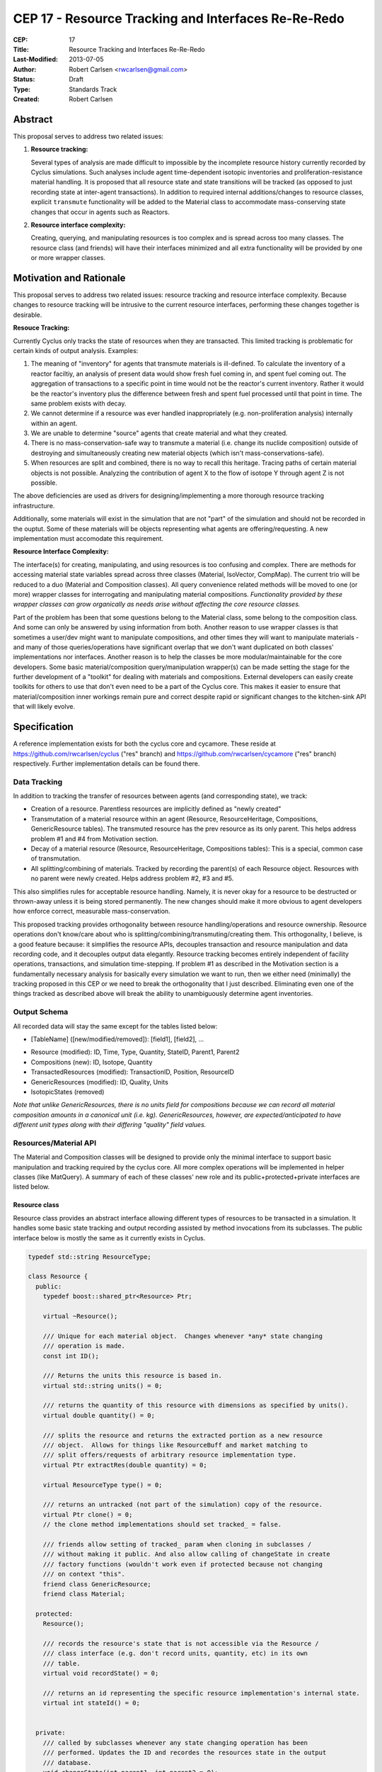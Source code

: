 CEP 17 - Resource Tracking and Interfaces Re-Re-Redo
***********************************************************

:CEP: 17
:Title: Resource Tracking and Interfaces Re-Re-Redo
:Last-Modified: 2013-07-05
:Author: Robert Carlsen <rwcarlsen@gmail.com>
:Status: Draft 
:Type: Standards Track
:Created: Robert Carlsen

Abstract
===========

This proposal serves to address two related issues:

1. **Resource tracking:**

   Several types of analysis are made difficult to impossible by the
   incomplete resource history currently recorded by Cyclus simulations. Such
   analyses include agent time-dependent isotopic inventories and
   proliferation-resistance material handling. It is proposed that all
   resource state and state transitions will be tracked (as opposed to just
   recording state at inter-agent transactions).  In addition to required
   internal additions/changes to resource classes, explicit ``transmute``
   functionality will be added to the Material class to accommodate
   mass-conserving state changes that occur in agents such as Reactors.

2. **Resource interface complexity:**

   Creating, querying, and manipulating resources is too complex and is spread
   across too many classes.  The resource class (and friends) will have their
   interfaces minimized and all extra functionality will be provided by one or
   more wrapper classes.

Motivation and Rationale
==========================

This proposal serves to address two related issues: resource tracking and
resource interface complexity. Because changes to resource tracking will be
intrusive to the current resource interfaces, performing these changes
together is desirable.

**Resouce Tracking:**

Currently Cyclus only tracks the state of resources when they are transacted.
This limited tracking is problematic for certain kinds of output
analysis.  Examples:

1. The meaning of "inventory" for agents that transmute materials is
   ill-defined.  To calculate the inventory of a reactor faciltiy, an
   analysis of present data would show fresh fuel coming in, and spent fuel
   coming out.  The aggregation of transactions to a specific point in time
   would not be the reactor's current inventory.  Rather it would be the
   reactor's inventory plus the difference between fresh and spent fuel
   processed until that point in time. The same problem exists with decay.

2. We cannot determine if a resource was ever handled inappropriately (e.g.
   non-proliferation analysis) internally within an agent.

3. We are unable to determine "source" agents that create material and what
   they created.

4. There is no mass-conservation-safe way to transmute a material (i.e.
   change its nuclide composition) outside of destroying and simultaneously
   creating new material objects (which isn't mass-conservations-safe).

5. When resources are split and combined, there is no way to recall this
   heritage.  Tracing paths of certain material objects is not possible.
   Analyzing the contribution of agent X to the flow of isotope Y through
   agent Z is not possible.

The above deficiencies are used as drivers for designing/implementing a more
thorough resource tracking infrastructure.

Additionally, some materials will exist in the simulation that are not
"part" of the simulation and should not be recorded in the ouptut.  Some of
these materials will be objects representing what agents are
offering/requesting.  A new implementation must accomodate this
requirement.

**Resource Interface Complexity:**

The interface(s) for creating, manipulating, and using resources is too
confusing and complex.  There are methods for accessing material state
variables spread across three classes (Material, IsoVector, CompMap).  The
current trio will be reduced to a duo (Material and Composition classes).
All query convenience related methods will be moved to one (or more)
wrapper classes for interrogating and manipulating material compositions.
*Functionality provided by these wrapper classes can grow organically as
needs arise without affecting the core resource classes.*

Part of the problem has been that some questions belong to the Material
class, some belong to the composition class. And some can only be answered
by using information from both.  Another reason to use wrapper classes is
that sometimes a user/dev might want to manipulate compositions, and other
times they will want to manipulate materials - and many of those
queries/operations have significant overlap that we don't want duplicated
on both classes' implementations nor interfaces.  Another reason is to help
the classes be more modular/maintainable for the core developers.  Some
basic material/composition query/manipulation wrapper(s) can be made
setting the stage for the further development of a "toolkit" for dealing
with materials and compositions.  External developers can easily create
toolkits for others to use that don't even need to be a part of the Cyclus
core. This makes it easier to ensure that material/composition inner
workings remain pure and correct despite rapid or significant changes to
the kitchen-sink API that will likely evolve.

Specification
===============

A reference implementation exists for both the cyclus core and cycamore.
These reside at https://github.com/rwcarlsen/cyclus ("res" branch) and
https://github.com/rwcarlsen/cycamore ("res" branch) respectively.  Further
implementation details can be found there.

Data Tracking
+++++++++++++++++++++++

In addition to tracking the transfer of resources between agents (and
corresponding state), we track:

* Creation of a resource. Parentless resources are implicitly defined as
  "newly created"

* Transmutation of a material resource within an agent (Resource,
  ResourceHeritage, Compositions, GenericResource tables). The transmuted
  resource has the prev resource as its only parent.  This helps address
  problem #1 and #4 from Motivation section.

* Decay of a material resource (Resource, ResourceHeritage, Compositions
  tables): This is a special, common case of transmutation.

* All splitting/combining of materials. Tracked by recording the parent(s)
  of each Resource object. Resources with no parent were newly created.
  Helps address problem #2, #3 and #5.

This also simplifies rules for acceptable resource handling. Namely, it is
never okay for a resource to be destructed or thrown-away unless it is
being stored permanently. The new changes should make it more obvious to
agent developers how enforce correct, measurable mass-conservation.

This proposed tracking provides orthogonality between resource
handling/operations and resource ownership.  Resource operations don't
know/care about who is splitting/combining/transmuting/creating them.  This
orthogonality, I believe, is a good feature because: it simplifies the
resource APIs, decouples transaction and resource manipulation and data
recording code, and it decouples output data elegantly.  Resource tracking
becomes entirely independent of facility operations, transactions, and
simulation time-stepping. If problem #1 as described in the Motivation
section is a fundamentally necessary analysis for basically every
simulation we want to run, then we either need (minimally) the tracking
proposed in this CEP or we need to break the orthogonality that I just
described.  Eliminating even one of the things tracked as described above
will break the ability to unambiguously determine agent inventories.

Output Schema
+++++++++++++++++++++++

All recorded data will stay the same except for the tables listed below:

* [TableName] ([new/modified/removed]): [field1], [field2], ...

- Resource (modified): ID, Time, Type, Quantity, StateID, Parent1, Parent2
- Compositions (new): ID, Isotope, Quantity
- TransactedResources (modified): TransactionID, Position, ResourceID
- GenericResources (modified): ID, Quality, Units
- IsotopicStates (removed)


*Note that unlike GenericResources, there is no units field for
compositions because we can record all material composition amounts in a
canonical unit (i.e. kg).  GenericResources, however, are
expected/anticipated to have different unit types along with their
differing "quality" field values.*

Resources/Material API
+++++++++++++++++++++++

The Material and Composition classes will be designed to provide only the
minimal interface to support basic manipulation and tracking required by the
cyclus core.  All more complex operations will be implemented in helper
classes (like MatQuery). A summary of each of these classes' new role and
its public+protected+private interfaces are listed below.

Resource class
~~~~~~~~~~~~~~~

Resource class provides an abstract interface allowing different types of
resources to be transacted in a simulation. It handles some basic state
tracking and output recording assisted by method invocations from its
subclasses. The public interface below is mostly the same as it currently
exists in Cyclus.

.. code-block:: c++

    typedef std::string ResourceType;

    class Resource {
      public:
        typedef boost::shared_ptr<Resource> Ptr;

        virtual ~Resource();

        /// Unique for each material object.  Changes whenever *any* state changing
        /// operation is made.
        const int ID();

        /// Returns the units this resource is based in.
        virtual std::string units() = 0;
          
        /// returns the quantity of this resource with dimensions as specified by units().
        virtual double quantity() = 0;

        /// splits the resource and returns the extracted portion as a new resource
        /// object.  Allows for things like ResourceBuff and market matching to
        /// split offers/requests of arbitrary resource implementation type.
        virtual Ptr extractRes(double quantity) = 0;

        virtual ResourceType type() = 0;

        /// returns an untracked (not part of the simulation) copy of the resource.
        virtual Ptr clone() = 0;
        // the clone method implementations should set tracked_ = false.

        /// friends allow setting of tracked_ param when cloning in subclasses /
        /// without making it public. And also allow calling of changeState in create
        /// factory functions (wouldn't work even if protected because not changing
        /// on context "this".
        friend class GenericResource;
        friend class Material;

      protected:
        Resource();

        /// records the resource's state that is not accessible via the Resource /
        /// class interface (e.g. don't record units, quantity, etc) in its own
        /// table.
        virtual void recordState() = 0;

        /// returns an id representing the specific resource implementation's internal state.
        virtual int stateId() = 0;


      private:
        /// called by subclasses whenever any state changing operation has been
        /// performed. Updates the ID and recordes the resources state in the output
        /// database.
        void changeState(int parent1, int parent2 = 0);

        void recordRes();

        static int nextId_;
        int id_;
        bool tracked_;

        int parent1_;
        int parent2_;
    };

Material class
~~~~~~~~~~~~~~~

The material class is primarily responsible for enabling basic material
manipulation while helping enforce mass conservation.  It also provides the
ability to easily decay a material up to the current simulation time; it
does not perform any decay related logic itself.

There are four basic operations that can be performed on materials: create,
transmute (change material composition - e.g. fission by reactor), absorb
(combine materials), extract (split a material). All material
handling/manipulation will be performed using these operations. Usage
examples:

* A mining facility that "creates" new material

.. code-block:: c++

    Composition::Ptr nat_u = ...
    double qty = 10.0;

    Material::Ptr m = Material::create(qty, nat_u);

* A conversion facility mixing uranium and flourine:

.. code-block:: c++

    Material::Ptr uf6 = uranium_buf.popOne();
    Material::Ptr f = flourine_buf.popOne();

    uf6.absorb(f);

* A reactor transmuting fuel:

.. code-block:: c++

    Composition::Ptr burned_comp = ... // fancy code to calculate burned isotopics
    Material::Ptr assembly = core_fuel.popOne();

    assembly.transmute(burned_comp);

* A separations plant extracting stuff from spent fuel:

.. code-block:: c++

    Composition::Ptr comp = ... // fancy code to calculate extraction isotopics
    Material::Ptr bucket = spent_fuel.popOne();
    double qty = 3.0;

    Material::Ptr mox = bucket.extractComp(qty, comp);


Proposed material class interface:

.. code-block:: c++

    class Material: public Resource {
      public:
        typedef boost::shared_ptr<Material> Ptr;
        static ResourceType Type;

        static Ptr create(double quantity, Composition::Ptr c);
        static Ptr createUntracked(double quantity, Composition::Ptr c);

        virtual ~Material();

        /// returns "kg"
        virtual std::string units();
          
        /// returns the mass of this material in kg.
        virtual double quantity();

        virtual ResourceType type();

        virtual int stateId();

        virtual Resource::Ptr clone();

        virtual Resource::Ptr extractRes(double qty);

        Ptr extractQty(double qty);

        Ptr extractComp(double qty, Composition::Ptr c, double threshold);

        void absorb(Ptr mat);

        void transmute(Composition::Ptr c);

        Composition::Ptr comp();

        void decay(int curr_time);

        static void decayAll(int curr_time);

      protected:
        virtual void recordState();

        Material(double quantity, Composition::Ptr c);

      private:
        Composition::Ptr mix(double other_qty, Composition::Ptr other);

        double qty_;
        Composition::Ptr comp_;
        int prev_decay_time_;
        static std::map<Material*, bool> all_mats_;
    };

GenericResource class
~~~~~~~~~~~~~~~~~~~~~~

Implements the Resource class interface in a simple way usable for things
like: bananas, man-hours, water, buying power, etc.

.. code-block:: c++

    class GenericResource : public Resource {
      public:
        typedef boost::shared_ptr<GenericResource> Ptr;
        static ResourceType Type;

        static Ptr create(double quantity, std::string units, std::string quality);
        static Ptr createUntracked(double quantity, std::string units, std::string quality);
        
        /// Returns a reference to a newly allocated copy of this resource 
        virtual Resource::Ptr clone();

        /// Returns the total quantity of this resource in its base unit 
        virtual double quantity() {return quantity_;};
          
        /// Returns base unit for this resource's quantity
        virtual std::string units() {return units_;};
          
        /// Returns the quality of this resoruce's contents (e.g. man-hours)
        virtual std::string quality() {return quality_;};
          
        /// Returns the concrete type of this resource 
        virtual ResourceType type() {return Type;};

        /// each quality gets its own state id
        virtual int stateId();
        
        /**
           Absorbs the contents of the given 'other' resource into this 
           resource  
           @throws CycGenResourceIncompatible 'other' resource is of a
           different quality.
         */
        virtual void absorb(GenericResource::Ptr other);

        /**
           Extracts the specified mass from this resource and returns it as a 
           new generic resource object with the same quality/type. 
            
           @throws CycGenResourceOverExtract 
         */
        GenericResource::Ptr extract(double quantity);

        virtual Resource::Ptr extractRes(double quantity);

      protected:

        virtual void recordState();

      private:  

        /**
           @param quantity is a double indicating the quantity 
           @param units is a string indicating the resource unit 
         */
        GenericResource(double quantity, std::string units, std::string quality);

        static int nextStateID_;
        static std::map<std::string, int> existingStateIds_;

        std::string units_;

        double quantity_;

        double quality_;
    };

Composition class
~~~~~~~~~~~~~~~~~~~~~~

An immutable object responsible for tracking decay lineages (to prevent
duplicate calculations and output recording) and able to record its
composition data to output when told.  Each composition will keep a pointer
to references to every other composition that is a result of decaying this
or a previously decayed-from composition.

Note that previously, composition creation/modification involved a notion
of equivalence via threshold comparison to facilitate reduced
memory/storage burdens.  This proposal discards this idea in favor of
defining equivalence trivially as "the same object in memory" or pointer
equality.  Some discussion regarding this can be found in comments here:
https://github.com/cyclus/cyclus/issues/484.  Of particular concern w.r.t.
the previous equivalence notion is this::

  Also - another potential issue I thought of: Repeatedly calling multiple
  consecutive small differences negligible could result in compositions
  staying the same that would have otherwise been appreciably different if
  each small change were allowed to propogate as a new composition.

While there are definitely uses for material/composition equivalence, they
should/will not be used by the core (for now) and best belong in MatQuery
or other wrapper classes.  The normalize method will utilize the floating
point math introduced by @katyhuff.

.. code-block:: c++

    class Composition {
      public:
        typedef boost::shared_ptr<Composition> Ptr;
        typedef std::map<Iso, double> Vect;

        static Ptr createFromAtom(Vect v);
        static Ptr createFromMass(Vect v);

        int ID();

        Ptr decay(int delta);

        const Vect& atomVect();
        const Vect& massVect();

        /// record in output database (if not done previously).
        void record();

      protected:
        Composition();

        typedef std::map<int, Composition::Ptr> Chain;
        typedef boost::shared_ptr<Chain> ChainPtr;
        ChainPtr decay_line_;

      private:
        // This constructor allows the creation of decayed versions of
        // compositions while avoiding extra memory allocations.
        Composition(int prev_decay, ChainPtr decay_line);

        Ptr newDecay(int delta);

        // normalizes the sum of all quantities in the composition's vector to one.
        void normalize(Vect& v);

        static int nextId_;

        int id_;
        bool recorded_;
        Vect atomv_;
        Vect massv_;
        int prev_decay_;
    };

CompMath namespace
~~~~~~~~~~~~~~~~~~~~~~

The excellent floating point calculation handling and thresholding
functionality introduced by @katyhuff will be preserved. The current
(pre-proposal) Material::diff and Material::applyThreshold methods will
become public functions that operate on Composition::Vect types.

.. code-block:: c++

    namespace CompMath {

      /// Reports the component-wise difference between two
      /// Composition::Vects.
      ///  
      /// @return a new Composition::Vect of a * qtyA - b * qtyB
      Composition::Vect diff(const Composition::Vect& a, double qtyA, const Composition::Vect& b, double qtyB);

      /// Modifies the vec, by zeroing out all elements whose absolute value is less than the threshold.
      /// 
      /// @param vec the vector of isos and amounts to which to apply the threshold
      /// @param threshold the smallest value considered nonzero
      void applyThreshold(Composition::Vect& v, double threshold);
    }


MatQuery class
~~~~~~~~~~~~~~~~~~~~~~

(This interface will probably need extension)

Will be designed to allow user-developers to *easily* retrieve any kind of
information about a material they could ever reasonably need.

.. code-block:: c++

    class MatQuery {
      public:
        MatQuery(Material::Ptr m);

        /// Convenience constructor that auto-casts a Resource::Ptr to a
        /// Material::Ptr.
        MatQuery(Resource::Ptr m);

        double mass(Iso iso) {
          return massFrac(iso) * qty();
        }

        double moles(Iso iso) {
          return mass(iso) / (MT->gramsPerMol(iso) * units::g);
        }

        double massFrac(Iso iso) {
          Composition::Vect v = m_->comp()->massVect();
          return v[iso];
        };

        double atomFrac(Iso iso) {
          Composition::Vect v = m_->comp()->atomVect();
          return v[iso];
        };

        double qty() {
          return m_->quantity();
        };

        bool almostEqual(Material::Ptr other, double threshold=cyclus.eps());

      private:

        Material::Ptr m_;
    };

Other Changes
++++++++++++++

The RecipeLibrary's role of composition decay management has been shifted
into the Composition class.  It now is only responsible for loading recipes
from xml input and serving them up simulation wide.  Agents are also
allowed to register their own compositions manually. *The decay lineage
tracking functionality introduced by Matt Gidden has been effectively
preserved.* RecipeLibrary interface becomes:

.. code-block:: c++

    class RecipeLibrary {
     public:
      /**
         Gives all simulation objects global access to the RecipeLibrary by 
         returning a pointer to it. 
         Like the Highlander, there can be only one. 
          
         @return a pointer to the RecipeLibrary 
       */
      static RecipeLibrary* Instance();
    
      /**
         loads the recipes from the input file 
       */
      void load_recipes(QueryEngine* qe);
    
      /**
         loads a specific recipe 
       */
      void load_recipe(QueryEngine* qe);
      
      /**
         records a new recipe in the simulation
         - records the recipe in the BookKeeper
    
         @param recipe the recipe to be recorded, a CompMapPtr
       */
      void addRecipe(std::string name, Composition::Ptr c);
    
      /**
         This returns a CompMapPtr to the named recipe in the recipes_ map 
    
         @param name the name of the parent recipe, a key in the recipes_ map
       */
      Composition::Ptr getRecipe(std::string name);
    
     private:
      RecipeLibrary();
    
      /// A pointer to this RecipeLibrary once it has been initialized. 
      static RecipeLibrary* instance_;
    
      RecipeMap recipes_;
    };

Backwards Compatibility
========================

Most backwards incompatible changes are unambiguously described by the
reference implementation at https://github.com/rwcarlsen/cycamore ("res"
branch). Existing modules will need to be updated to use the new API's.  These
changes are fairly straight forward and include:

* Material queries will have to be modified to use MatQuery class.

* CompMap/IsoVector creation will need to change to use new Composition
  factory methods.

* Material creation will need to change to use new Material factory
  methods.

* Agents (esp. reactors) must be modified to transmute rather than
  throw-away/create material.

Other Notes
============

Current implementation bugs
++++++++++++++++++++++++++++

* The current (before this CEP) Cyclus core does not correctly record
  decayed compositions in the output database. This makes comparing
  simulation output size and performance with that of this CEP's proposed
  changes not exactly "fair".

Backends and Performance
+++++++++++++++++++++++++

Preliminary investigation on my part indicates that this extra tracking
will cause significant slowdown using an Sqlite backend database *when
material decay is frequent*.  This slowdown prompted the development of a
faster HDF5 alternative.  This alternate backend currently lives at
https://github.com/rwcarlsen/cyclus ("hdf5" branch).

Basic performance stats were collected by running a full cyclus
inpro_low.xml simulation ``time cyclus [path/to/]inpro_low.xml``.  For
reference:

* ~50,000 material objects total
* 1100 months
* 2200 decay calculations
* ~28,000,000 resource object state changes recorded (with CEP implemented)

Cyclus was built with CMake's "RELEASE" mode.  Results reported are
approximate and specific to my office computer.

Without proposed changes (decayed compositions are not recorded - current bug):

===================== ========= ===============
*                     Backend
--------------------- -------------------------
Decay                 Sqlite    Hdf5
===================== ========= ===============
Every 2nd timestep    40 sec.   15 sec.
None                  40 sec.   15 sec.
===================== ========= ===============

With proposed changes:

===================== ========= ===============
*                     Backend
--------------------- -------------------------
Decay                 Sqlite    Hdf5
===================== ========= ===============
Every 2nd timestep    16 min.   55 sec.
None                  54 sec.   15 sec.
===================== ========= ===============

With proposed changes running inpro_low.xml with decay on and hdf5 backend:

* Event and EventManager code takes ~20% of
* Hdf5Back code takes ~20% of runtime.
* ticking, tocking, and daily-tasking take about ~45% of runtime.
* Decay calculations take ~10% of runtime.

Decay Initiation
++++++++++++++++++

There has been some debate regarding the best way(s) to handle decaying
material objects in the simulation. Options include: manually by agents,
automatically and periodic, automatically at transaction time, and others.
While this involves the resource+material classes and can have a large
impact on simulation speed and output size, it has no direct impact on nor
directly impacts this proposal. Further discussion on this can be found
here https://github.com/cyclus/cyclus/issues/466 and to lesser degree
https://github.com/cyclus/cyclus/issues/204.

